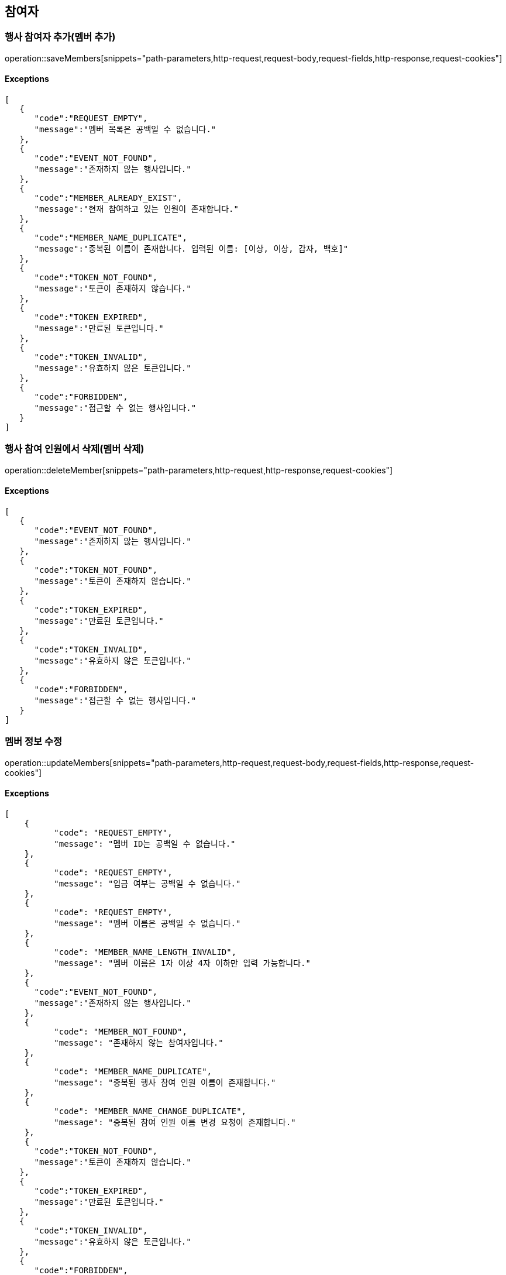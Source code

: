 == 참여자

=== 행사 참여자 추가(멤버 추가)

operation::saveMembers[snippets="path-parameters,http-request,request-body,request-fields,http-response,request-cookies"]

==== [.red]#Exceptions#

[source,json,options="nowrap"]
----
[
   {
      "code":"REQUEST_EMPTY",
      "message":"멤버 목록은 공백일 수 없습니다."
   },
   {
      "code":"EVENT_NOT_FOUND",
      "message":"존재하지 않는 행사입니다."
   },
   {
      "code":"MEMBER_ALREADY_EXIST",
      "message":"현재 참여하고 있는 인원이 존재합니다."
   },
   {
      "code":"MEMBER_NAME_DUPLICATE",
      "message":"중복된 이름이 존재합니다. 입력된 이름: [이상, 이상, 감자, 백호]"
   },
   {
      "code":"TOKEN_NOT_FOUND",
      "message":"토큰이 존재하지 않습니다."
   },
   {
      "code":"TOKEN_EXPIRED",
      "message":"만료된 토큰입니다."
   },
   {
      "code":"TOKEN_INVALID",
      "message":"유효하지 않은 토큰입니다."
   },
   {
      "code":"FORBIDDEN",
      "message":"접근할 수 없는 행사입니다."
   }
]
----

=== 행사 참여 인원에서 삭제(멤버 삭제)

operation::deleteMember[snippets="path-parameters,http-request,http-response,request-cookies"]

==== [.red]#Exceptions#

[source,json,options="nowrap"]
----
[
   {
      "code":"EVENT_NOT_FOUND",
      "message":"존재하지 않는 행사입니다."
   },
   {
      "code":"TOKEN_NOT_FOUND",
      "message":"토큰이 존재하지 않습니다."
   },
   {
      "code":"TOKEN_EXPIRED",
      "message":"만료된 토큰입니다."
   },
   {
      "code":"TOKEN_INVALID",
      "message":"유효하지 않은 토큰입니다."
   },
   {
      "code":"FORBIDDEN",
      "message":"접근할 수 없는 행사입니다."
   }
]
----

=== 멤버 정보 수정

operation::updateMembers[snippets="path-parameters,http-request,request-body,request-fields,http-response,request-cookies"]

==== [.red]#Exceptions#

[source,json,options="nowrap"]
----
[
    {
	  "code": "REQUEST_EMPTY",
	  "message": "멤버 ID는 공백일 수 없습니다."
    },
    {
	  "code": "REQUEST_EMPTY",
	  "message": "입금 여부는 공백일 수 없습니다."
    },
    {
	  "code": "REQUEST_EMPTY",
	  "message": "멤버 이름은 공백일 수 없습니다."
    },
    {
	  "code": "MEMBER_NAME_LENGTH_INVALID",
	  "message": "멤버 이름은 1자 이상 4자 이하만 입력 가능합니다."
    },
    {
      "code":"EVENT_NOT_FOUND",
      "message":"존재하지 않는 행사입니다."
    },
    {
	  "code": "MEMBER_NOT_FOUND",
	  "message": "존재하지 않는 참여자입니다."
    },
    {
	  "code": "MEMBER_NAME_DUPLICATE",
	  "message": "중복된 행사 참여 인원 이름이 존재합니다."
    },
    {
	  "code": "MEMBER_NAME_CHANGE_DUPLICATE",
	  "message": "중복된 참여 인원 이름 변경 요청이 존재합니다."
    },
    {
      "code":"TOKEN_NOT_FOUND",
      "message":"토큰이 존재하지 않습니다."
   },
   {
      "code":"TOKEN_EXPIRED",
      "message":"만료된 토큰입니다."
   },
   {
      "code":"TOKEN_INVALID",
      "message":"유효하지 않은 토큰입니다."
   },
   {
      "code":"FORBIDDEN",
      "message":"접근할 수 없는 행사입니다."
   }
]
----

=== 현재 행사에 참여 중인 (탈주 가능한) 참여자 목록 조회

operation::getCurrentMembers[snippets="path-parameters,http-request,http-response,response-fields"]
==== [.red]#Exceptions#

[source,json,options="nowrap"]
----
[
   {
      "code":"EVENT_NOT_FOUND",
      "message":"존재하지 않는 행사입니다."
   }
]
----

